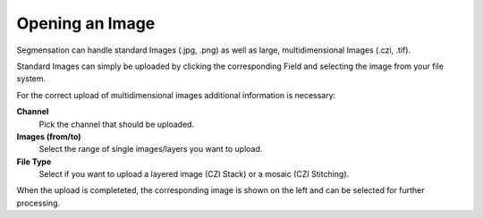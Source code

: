 Opening an Image
================

Segmensation can handle standard Images (.jpg, .png) as well as large, multidimensional Images (.czi, .tif).

Standard Images can simply be uploaded by clicking the corresponding Field and selecting the image from your file system.

For the correct upload of multidimensional images additional information is necessary:

**Channel**
	Pick the channel that should be uploaded. 
**Images (from/to)**
	Select the range of single images/layers you want to upload.
**File Type**
	Select if you want to upload a layered image (CZI Stack) or a mosaic (CZI Stitching).

When the upload is completeted, the corresponding image is shown on the left and can be selected for further processing.